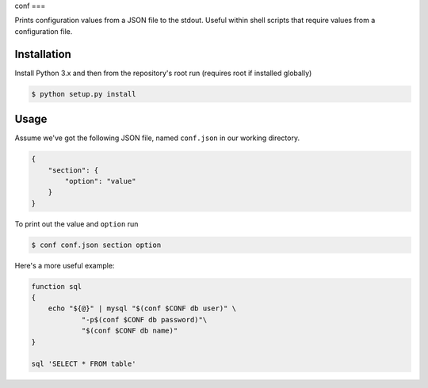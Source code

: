 conf
===

Prints configuration values from a JSON file to the stdout. Useful within shell
scripts that require values from a configuration file.

Installation
------------

Install Python 3.x and then from the repository's root run (requires root if
installed globally)

.. code-block:: console

    $ python setup.py install

Usage
-----

Assume we've got the following JSON file, named ``conf.json`` in our working
directory.

.. code-block:: json

    {
        "section": {
            "option": "value"
        }
    }

To print out the value and ``option`` run

.. code-block:: console

    $ conf conf.json section option

Here's a more useful example:

.. code-block:: bash

    function sql
    {
        echo "${@}" | mysql "$(conf $CONF db user)" \
                "-p$(conf $CONF db password)"\
                "$(conf $CONF db name)"
    }

    sql 'SELECT * FROM table'
